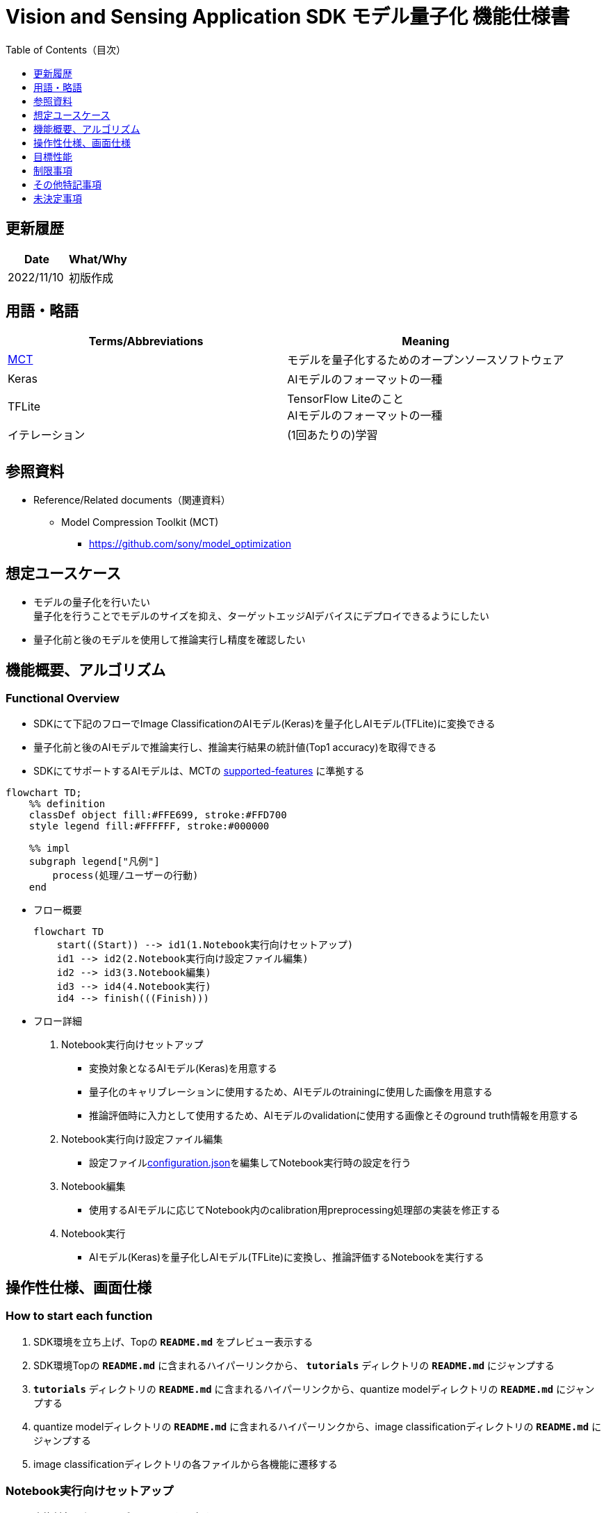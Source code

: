= Vision and Sensing Application SDK モデル量子化 機能仕様書
:toc:
:toclevels: 1
:toc-title: Table of Contents（目次）

== 更新履歴

|===
|Date |What/Why

|2022/11/10
|初版作成
|===

== 用語・略語
|===
|Terms/Abbreviations |Meaning 

|<<mct, MCT>>
|モデルを量子化するためのオープンソースソフトウェア

|Keras
|AIモデルのフォーマットの一種

|TFLite
|TensorFlow Liteのこと + 
AIモデルのフォーマットの一種

| イテレーション
| (1回あたりの)学習

|
|
|===

== 参照資料

[[anchor-ref]]
* Reference/Related documents（関連資料）
** [[mct]]Model Compression Toolkit (MCT)
*** https://github.com/sony/model_optimization

== 想定ユースケース

* モデルの量子化を行いたい + 
量子化を行うことでモデルのサイズを抑え、ターゲットエッジAIデバイスにデプロイできるようにしたい
* 量子化前と後のモデルを使用して推論実行し精度を確認したい

== 機能概要、アルゴリズム

=== Functional Overview

* SDKにて下記のフローでImage ClassificationのAIモデル(Keras)を量子化しAIモデル(TFLite)に変換できる

* 量子化前と後のAIモデルで推論実行し、推論実行結果の統計値(Top1 accuracy)を取得できる

* SDKにてサポートするAIモデルは、MCTの https://github.com/sony/model_optimization/tree/v1.3.0#supported-features[supported-features] に準拠する

[mermaid]
----
flowchart TD;
    %% definition
    classDef object fill:#FFE699, stroke:#FFD700
    style legend fill:#FFFFFF, stroke:#000000

    %% impl
    subgraph legend["凡例"]
        process(処理/ユーザーの行動)
    end
----


* フロー概要
+
[mermaid]
----
flowchart TD
    start((Start)) --> id1(1.Notebook実行向けセットアップ)
    id1 --> id2(2.Notebook実行向け設定ファイル編集)
    id2 --> id3(3.Notebook編集)
    id3 --> id4(4.Notebook実行)
    id4 --> finish(((Finish)))
----


* フロー詳細

. Notebook実行向けセットアップ

** 変換対象となるAIモデル(Keras)を用意する

** 量子化のキャリブレーションに使用するため、AIモデルのtrainingに使用した画像を用意する

** 推論評価時に入力として使用するため、AIモデルのvalidationに使用する画像とそのground truth情報を用意する

. Notebook実行向け設定ファイル編集

** 設定ファイル<<anchor-conf, configuration.json>>を編集してNotebook実行時の設定を行う

. Notebook編集

** 使用するAIモデルに応じてNotebook内のcalibration用preprocessing処理部の実装を修正する

. Notebook実行

*** AIモデル(Keras)を量子化しAIモデル(TFLite)に変換し、推論評価するNotebookを実行する

== 操作性仕様、画面仕様
=== How to start each function
. SDK環境を立ち上げ、Topの `**README.md**` をプレビュー表示する
. SDK環境Topの `**README.md**` に含まれるハイパーリンクから、 `**tutorials**` ディレクトリの `**README.md**` にジャンプする
. `**tutorials**` ディレクトリの `**README.md**` に含まれるハイパーリンクから、quantize modelディレクトリの `**README.md**` にジャンプする
. quantize modelディレクトリの `**README.md**` に含まれるハイパーリンクから、image classificationディレクトリの `**README.md**` にジャンプする
. image classificationディレクトリの各ファイルから各機能に遷移する


=== Notebook実行向けセットアップ
. 変換対象となるAIモデル(Keras)を用意する

** 変換対象となるAIモデル(Keras)を、SDK実行環境に格納する

. 量子化のキャリブレーションに使用するため、AIモデルのtrainingに使用した画像を用意する

** AIモデルのtrainingに使用した画像(300ファイル程度)が含まれるフォルダを、SDK実行環境に格納する

. 推論評価時に入力として使用するため、AIモデルのvalidationに使用する画像とそのground truth情報を用意する

** AIモデルのvalidationに使用する画像が含まれるフォルダを、SDK実行環境に格納する

** AIモデルのvalidationに使用する画像のground truth情報ファイルを、SDK実行環境に格納する

*** ground truth情報ファイルを作成する場合は、下記の形式で作成する

**** validationに使用する画像をファイル名で昇順にソートした順に、一行ごとに画像のground truthのidを記載する
**** 例:idとラベル、各画像ファイルが下記の場合、下記のground_truth.txtとなる
+
idとラベル
+
----
0 : car
1 : bike
2 : human
----
+
各画像ファイル
+
----
bike1.JPG
bike2.JPG
car1.JPG
human1.JPG
human2.JPG
----
+
`**ground_truth.txt**`
+
----
1
1
0
2
2
----

NOTE: 後述の「実行ディレクトリ」について、image classificationを実行する場合は `**quantize_model/image_classification**` ディレクトリとなる。

=== Notebook実行向け設定ファイル編集
. 実行ディレクトリの設定ファイル(`**configuration.json**`)を編集する

NOTE: 特別な記載がある場合を除き、原則として省略は不可。

NOTE: 特別な記載がある場合を除き、原則として大文字小文字を区別する。

[[anchor-conf]]
|===

h|Configuration h|Meaning h|Range h|Initial h|Remarks

|`**source_keras_model**`
|変換元となるAIモデル(Keras) パス。KerasのSaved Model形式のフォルダまたはh5形式のファイルを指定する
|絶対パスまたはNotebook(*.ipynb)からの相対パス
|未指定(空文字)
|

|`**dataset_image_dir**`
|量子化の際にキャリブレーションを行うためのデータセット画像を格納したディレクトリ
|絶対パスまたはNotebook(*.ipynb)からの相対パス
|./images
|

|`**batch_size**`
|量子化の際にキャリブレーションを行う画像を小分けにして重みやバイアスなどの特徴を見つけるセット枚数
|1以上かつ、`**dataset_image_dir**` に含まれる画像枚数以下
|50
|

|`**input_tensor_size**`
|AIモデルの入力テンソルのサイズ(画像の一辺のピクセル数)
|AIモデルの入力テンソルに準拠
|224
|

|`**iteration_count**`
|量子化時のイテレーション回数
|1以上
|10
|

|`**output_dir**`
|変換結果AIモデルの出力先となるディレクトリ
|絶対パスまたはNotebook(*.ipynb)からの相対パス
|./output
|

|`**evaluate_image_dir**`
|推論実行時に入力する画像を含むディレクトリ
|絶対パスまたはNotebook(*.ipynb)からの相対パス
|./evaluate/images
|

|`**evaluate_image_extension**`
|推論実行時に入力する画像の拡張子
|文字列
|JPEG
|

|`**evaluate_ground_truth_file**`
|推論実行時に入力する画像についてのground truth情報ファイルのパス
|絶対パスまたはNotebook(*.ipynb)からの相対パス
|./evaluate/ground_truth.json
|

|`**evaluate_result_dir**`
|推論実行結果の統計情報を保存するディレクトリ
|絶対パスまたはNotebook(*.ipynb)からの相対パス
|./evaluate/results
|

|===

=== Notebook編集
. 実行ディレクトリの量子化実行用Notebook(*.ipynb)を開く
. Notebookの中のcalibration用preprocessing処理部 (`**FolderImageLoader**` の引数 `**preprocessing=[resize, normalization]**` ) を編集する
** 使用するAIモデルの学習時のpreprocessing処理に相当する処理となるよう、編集する

=== Notebook実行
. 実行ディレクトリの量子化実行用Notebook(*.ipynb)を開き、その中のPythonスクリプトを実行する
* その後下記の動作をする
** 実行ディレクトリの<<anchor-conf, configuration.json>>存在をチェックする
*** エラー発生時はその内容を表示し、中断する
** <<anchor-conf, configuration.json>> `**source_keras_model**` 、`**dataset_image_dir**` の存在をチェックする
*** エラー発生時はその内容を表示し、中断する
** <<anchor-conf, configuration.json>> の下記の内容を読み取り、MCTへ必要な設定を行い、AIモデル(Keras)を量子化し変換する
*** <<anchor-conf, configuration.json>> `**source_keras_model**`
*** <<anchor-conf, configuration.json>> `**dataset_image_dir**`
*** <<anchor-conf, configuration.json>> `**batch_size**`
*** <<anchor-conf, configuration.json>> `**input_tensor_size**`
*** <<anchor-conf, configuration.json>> `**iteration_count**`
** MCTなどの外製ソフトでエラー発生時は、外製ソフトが出力するエラーを表示し、中断する
** <<anchor-conf, configuration.json>> `**output_dir**` に、MCTで量子化したAIモデル(TFLite)ファイル `**model_quantized.tflite**` と、TensorFlow標準機能でTFLiteに変換したAIモデル(TFLite)ファイル `**model.tflite**` を出力する
*** `**output_dir**` で指定するディレクトリがなければ作成し、そこに出力する
** 変換中はNotebookに下記のような表示をする(`**iteration_count**` が10の場合)
+
```
  0%|          | 0/10 [00:00<?, ?it/s]
...
 30%|███       | 3/10 [00:15<00:35,  5.10s/it]
...
100%|██████████| 10/10 [00:50<00:00,  5.07s/it]
```

** <<anchor-conf, configuration.json>> `**output_dir**`、`**evaluate_image_dir**` 、`**evaluate_ground_truth_file**` の存在をチェックする
*** エラー発生時はその内容を表示し、中断する
** <<anchor-conf, configuration.json>> の下記の内容を読み取り、tflite interpreterへ必要な設定を行う
*** <<anchor-conf, configuration.json>> `**output_dir**`
*** <<anchor-conf, configuration.json>> `**evaluate_image_dir**`
*** <<anchor-conf, configuration.json>> `**evaluate_image_extension**`
*** <<anchor-conf, configuration.json>> `**evaluate_ground_truth_file**`
*** <<anchor-conf, configuration.json>> `**evaluate_result_dir**`
** 元のAIモデル(Keras)、TensorFlow標準機能でTFLiteに変換したAIモデル(TFLite)、MCTで量子化したAIモデル(TFLite)の3種のAIモデルで推論実行し、統計情報を表示する
** 統計情報を、`**evaluate_result_dir**` 配下に `**results.json**` ファイルとして保存する
** TensorFlowなどの外製ソフトでエラー発生時は、外製ソフトが出力するエラーを表示し、中断する
** AIモデル(TFLite)の推論実行中は下記のような表示をする(画像数が10の場合)
+
```
  0%|          | 0/10 [00:00<?, ?it/s]
...
 40%|████      | 4/10 [00:03<00:05,  1.08it/s]
...
100%|██████████| 10/10 [00:09<00:00,  1.08it/s]
```
** AIモデル(Keras)の推論実行中はTensorFlowライブラリによるログを表示する
** 処理中でもNotebook Cell機能のStop Cell Executionで中断できる

== 目標性能
** SDKの環境構築完了後、追加のインストール手順なしに、AIモデル(Keras)を量子化しAIモデル(TFLite)に変換できること
** UIの応答時間が1.2秒以内であること
** 処理に5秒以上かかる場合は、処理中の表現を逐次更新表示できること

== 制限事項
* なし

== その他特記事項
* なし

== 未決定事項

* なし
